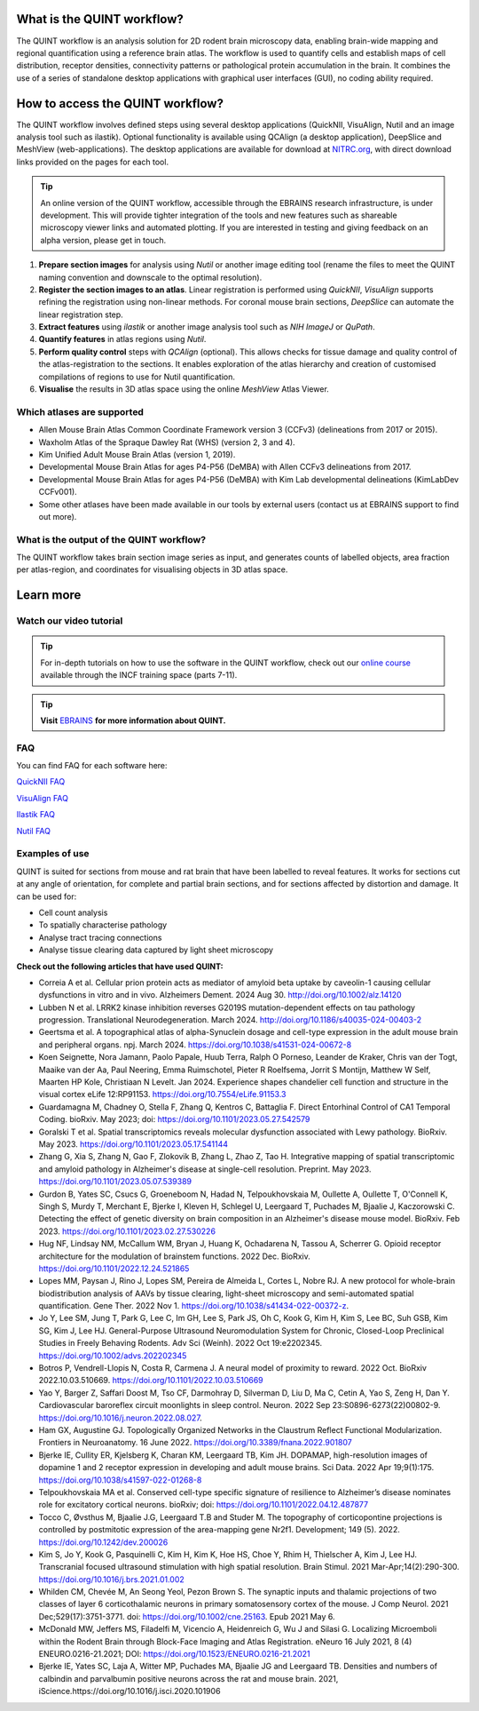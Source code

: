 **What is the QUINT workflow?**
=================================

The QUINT workflow is an analysis solution for 2D rodent brain microscopy data, enabling brain-wide mapping and regional quantification using a reference brain atlas. The workflow is used to quantify cells and establish maps of cell distribution, receptor densities, connectivity patterns or pathological protein accumulation in the brain. It combines the use of a series of standalone desktop applications with graphical user interfaces (GUI), no coding ability required. 

.. image:: images/QUINT_image.PNG
 

**How to access the QUINT workflow?**   
======================================

The QUINT workflow involves defined steps using several desktop applications (QuickNII, VisuAlign, Nutil and an image analysis tool such as ilastik). Optional functionality is available using QCAlign (a desktop application), DeepSlice and MeshView (web-applications). The desktop applications are available for download at `NITRC.org <https://www.nitrc.org>`_, with direct download links provided on the pages for each tool.

.. tip::   
   An online version of the QUINT workflow, accessible through the EBRAINS research infrastructure, is under development. This will provide tighter integration of the tools and new features such as shareable microscopy viewer links and automated plotting. If you are interested in testing and giving feedback on an alpha version, please get in touch. 

1. **Prepare section images** for analysis using *Nutil* or another image editing tool (rename the files to meet the QUINT naming convention and downscale to the optimal resolution).
2. **Register the section images to an atlas**. Linear registration is performed using *QuickNII*, *VisuAlign* supports refining the registration using non-linear methods. For coronal mouse brain sections, *DeepSlice* can automate the linear registration step.  
3. **Extract features** using *ilastik* or another image analysis tool such as *NIH ImageJ* or *QuPath*. 
4. **Quantify features** in atlas regions using *Nutil*.
5. **Perform quality control** steps with *QCAlign* (optional). This allows checks for tissue damage and quality control of the atlas-registration to the sections. It enables exploration of the atlas hierarchy and creation of customised compilations of regions to use for Nutil quantification.
6. **Visualise** the results in 3D atlas space using the online *MeshView* Atlas Viewer.

**Which atlases are supported**
-----------------------------------

* Allen Mouse Brain Atlas Common Coordinate Framework version 3 (CCFv3) (delineations from 2017 or 2015).
* Waxholm Atlas of the Spraque Dawley Rat (WHS) (version 2, 3 and 4).
* Kim Unified Adult Mouse Brain Atlas (version 1, 2019).
* Developmental Mouse Brain Atlas for ages P4-P56 (DeMBA) with Allen CCFv3 delineations from 2017.
* Developmental Mouse Brain Atlas for ages P4-P56 (DeMBA) with Kim Lab developmental delineations (KimLabDev CCFv001).
* Some other atlases have been made available in our tools by external users (contact us at EBRAINS support to find out more).

**What is the output of the QUINT workflow?**
-----------------------------------------------

The QUINT workflow takes brain section image series as input, and generates counts of labelled objects, area fraction per atlas-region, and coordinates for visualising objects in 3D atlas space.

**Learn more**
================

**Watch our video tutorial**
------------------------------

.. raw:: html

   <iframe width="560" height="315" src="https://www.youtube.com/embed/n-gQigcGMJ0" title="YouTube video player" frameborder="0" allow="accelerometer; autoplay; clipboard-write; encrypted-media; gyroscope; picture-in-picture" allowfullscreen></iframe>

.. tip::   
   For in-depth tutorials on how to use the software in the QUINT workflow, check out our `online course <https://training.incf.org/course/neuroscience-data-integration-through-use-digital-brain-atlases>`_ available through the INCF training space (parts 7-11). 


.. tip::   
   **Visit** `EBRAINS <https://ebrains.eu/service/quint/>`_ **for more information about QUINT.**


**FAQ**
------

You can find FAQ for each software here:

`QuickNII FAQ <https://quicknii.readthedocs.io/en/latest/FAQ.html>`_

`VisuAlign FAQ <https://visualign.readthedocs.io/en/latest/FAQ.html>`_

`Ilastik FAQ <https://quint-workflow.readthedocs.io/en/latest/Ilastik.html#faq-and-troubleshooting/>`_

`Nutil FAQ <https://nutil.readthedocs.io/en/latest/FAQ.html>`_


**Examples of use**
----------------------------------

QUINT is suited for sections from mouse and rat brain that have been labelled to reveal features. It works for sections cut at any angle of orientation, for complete and partial brain sections, and for sections affected by distortion and damage. It can be used for:

* Cell count analysis
* To spatially characterise pathology
* Analyse tract tracing connections
* Analyse tissue clearing data captured by light sheet microscopy

**Check out the following articles that have used QUINT:**

* Correia A et al. Cellular prion protein acts as mediator of amyloid beta uptake by caveolin-1 causing cellular dysfunctions in vitro and in vivo. Alzheimers Dement. 2024 Aug 30. http://doi.org/10.1002/alz.14120

* Lubben N et al. LRRK2 kinase inhibition reverses G2019S mutation-dependent effects on tau pathology progression. Translational Neurodegeneration. March 2024. http://doi.org/10.1186/s40035-024-00403-2

* Geertsma et al. A topographical atlas of alpha-Synuclein dosage and cell-type expression in the adult mouse brain and peripheral organs. npj. March 2024. https://doi.org/10.1038/s41531-024-00672-8

* Koen Seignette, Nora Jamann, Paolo Papale, Huub Terra, Ralph O Porneso, Leander de Kraker, Chris van der Togt, Maaike van der Aa, Paul Neering, Emma Ruimschotel, Pieter R Roelfsema, Jorrit S Montijn, Matthew W Self, Maarten HP Kole, Christiaan N Levelt. Jan 2024. Experience shapes chandelier cell function and structure in the visual cortex eLife 12:RP91153. https://doi.org/10.7554/eLife.91153.3  

* Guardamagna M, Chadney O, Stella F, Zhang Q, Kentros C, Battaglia F. Direct Entorhinal Control of CA1 Temporal Coding. bioRxiv. May 2023; doi: https://doi.org/10.1101/2023.05.27.542579 

* Goralski T et al. Spatial transcriptomics reveals molecular dysfunction associated with Lewy pathology. BioRxiv. May 2023. https://doi.org/10.1101/2023.05.17.541144 

* Zhang G, Xia S, Zhang N, Gao F, Zlokovik B, Zhang L, Zhao Z, Tao H. Integrative mapping of spatial transcriptomic and amyloid pathology in Alzheimer's disease at single-cell resolution. Preprint. May 2023. https://doi.org/10.1101/2023.05.07.539389 

* Gurdon B, Yates SC, Csucs G, Groeneboom N, Hadad N, Telpoukhovskaia M, Oullette A, Oullette T, O'Connell K, Singh S, Murdy T, Merchant E, Bjerke I, Kleven H, Schlegel U, Leergaard T, Puchades M, Bjaalie J, Kaczorowski C. Detecting the effect of genetic diversity on brain composition in an Alzheimer's disease mouse model. BioRxiv. Feb 2023. https://doi.org/10.1101/2023.02.27.530226
 
* Hug NF, Lindsay NM, McCallum WM, Bryan J, Huang K, Ochadarena N, Tassou A, Scherrer G. Opioid receptor architecture for the modulation of brainstem functions. 2022 Dec. BioRxiv. https://doi.org/10.1101/2022.12.24.521865 

* Lopes MM, Paysan J, Rino J, Lopes SM, Pereira de Almeida L, Cortes L, Nobre RJ. A new protocol for whole-brain biodistribution analysis of AAVs by tissue clearing, light-sheet microscopy and semi-automated spatial quantification. Gene Ther. 2022 Nov 1. https://doi.org/10.1038/s41434-022-00372-z.

* Jo Y, Lee SM, Jung T, Park G, Lee C, Im GH, Lee S, Park JS, Oh C, Kook G, Kim H, Kim S, Lee BC, Suh GSB, Kim SG, Kim J, Lee HJ. General-Purpose Ultrasound Neuromodulation System for Chronic, Closed-Loop Preclinical Studies in Freely Behaving Rodents. Adv Sci (Weinh). 2022 Oct 19:e2202345. https://doi.org/10.1002/advs.202202345 

* Botros P, Vendrell-Llopis N, Costa R, Carmena J. A neural model of proximity to reward. 2022 Oct. BioRxiv 2022.10.03.510669. https://doi.org/10.1101/2022.10.03.510669 

* Yao Y, Barger Z, Saffari Doost M, Tso CF, Darmohray D, Silverman D, Liu D, Ma C, Cetin A, Yao S, Zeng H, Dan Y. Cardiovascular baroreflex circuit moonlights in sleep control. Neuron. 2022 Sep 23:S0896-6273(22)00802-9. https://doi.org/10.1016/j.neuron.2022.08.027.

* Ham GX, Augustine GJ. Topologically Organized Networks in the Claustrum Reflect Functional Modularization. Frontiers in Neuroanatomy. 16 June 2022. https://doi.org/10.3389/fnana.2022.901807 

* Bjerke IE, Cullity ER, Kjelsberg K, Charan KM, Leergaard TB, Kim JH. DOPAMAP, high-resolution images of dopamine 1 and 2 receptor expression in developing and adult mouse brains. Sci Data. 2022 Apr 19;9(1):175. https://doi.org/10.1038/s41597-022-01268-8

* Telpoukhovskaia MA et al. Conserved cell-type specific signature of resilience to Alzheimer’s disease nominates role for excitatory cortical neurons. bioRxiv; doi: https://doi.org/10.1101/2022.04.12.487877

* Tocco C, Øvsthus M, Bjaalie J.G, Leergaard T.B and Studer M. The topography of corticopontine projections is controlled by postmitotic expression of the area-mapping gene Nr2f1. Development; 149 (5). 2022. https://doi.org/10.1242/dev.200026

* Kim S, Jo Y, Kook G, Pasquinelli C, Kim H, Kim K, Hoe HS, Choe Y, Rhim H, Thielscher A, Kim J, Lee HJ. Transcranial focused ultrasound stimulation with high spatial resolution. Brain Stimul. 2021 Mar-Apr;14(2):290-300. https://doi.org/10.1016/j.brs.2021.01.002
   
* Whilden CM, Chevée M, An Seong Yeol,  Pezon Brown S. The synaptic inputs and thalamic projections of two classes of layer 6 corticothalamic neurons in primary somatosensory cortex of the mouse. J Comp Neurol. 2021 Dec;529(17):3751-3771. doi: https://doi.org/10.1002/cne.25163. Epub 2021 May 6. 
   
* McDonald MW, Jeffers MS, Filadelfi M, Vicencio A, Heidenreich G, Wu J and Silasi G. Localizing Microemboli within the Rodent Brain through Block-Face Imaging and Atlas Registration. eNeuro 16 July 2021, 8 (4) ENEURO.0216-21.2021; DOI: https://doi.org/10.1523/ENEURO.0216-21.2021    
   
* Bjerke IE, Yates SC, Laja A, Witter MP, Puchades MA, Bjaalie JG and Leergaard TB. Densities and numbers of calbindin and parvalbumin positive neurons across the rat and mouse brain. 2021, iScience.https://doi.org/10.1016/j.isci.2020.101906










